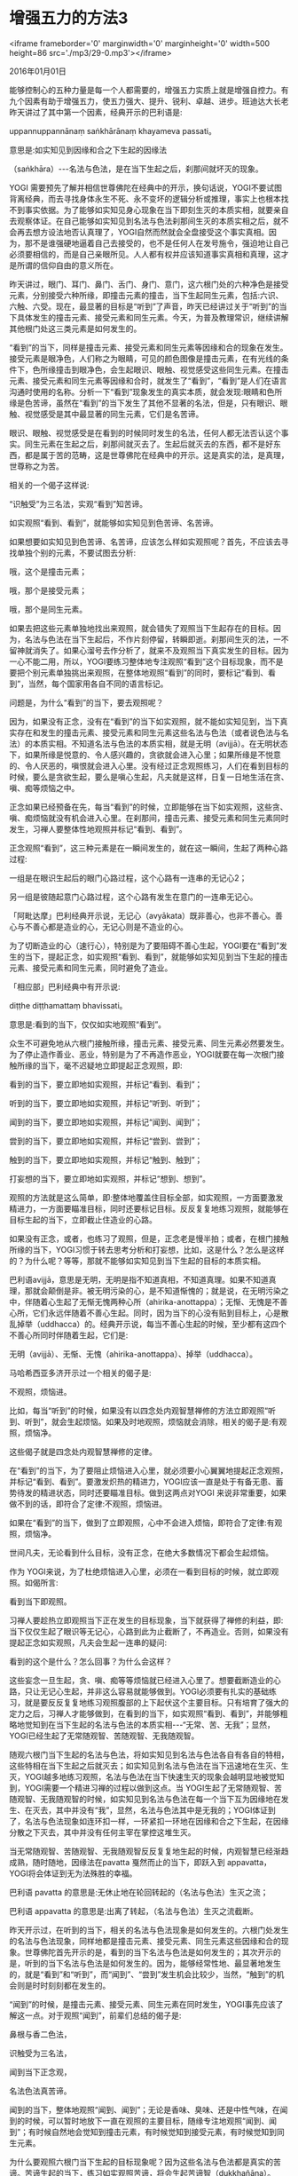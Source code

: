 * 增强五力的方法3

<iframe frameborder='0' marginwidth='0' marginheight='0' width=500 height=86 src='./mp3/29-0.mp3'></iframe>


2016年01月01日

能够控制心的五种力量是每一个人都需要的，增强五力实质上就是增强自控力。有九个因素有助于增强五力，使五力强大、提升、锐利、卓越、进步。班迪达大长老昨天讲过了其中第一个因素，经典开示的巴利语是:

uppannuppannānaṃ saṅkhārānaṃ khayameva passati。

意思是:如实知见到因缘和合之下生起的因缘法

（saṅkhāra）-﻿-﻿-名法与色法，是在当下生起之后，刹那间就坏灭的现象。

YOGI 需要预先了解并相信世尊佛陀在经典中的开示，换句话说，YOGI不要试图背离经典，而去寻找身体永生不死、永不变坏的逻辑分析或推理，事实上也根本找不到事实依据。为了能够如实知见身心现象在当下即刻生灭的本质实相，就要亲自去观察体证。在自己能够如实知见到名法与色法刹那间生灭的本质实相之后，就不会再去想方设法地否认真理了，YOGI自然而然就会全盘接受这个事实真相。因为，那不是谁强硬地逼着自己去接受的，也不是任何人在发号施令，强迫地让自己必须要相信的，而是自己亲眼所见。人人都有权并应该知道事实真相和真理，这才是所谓的信仰自由的意义所在。

昨天讲过，眼门、耳门、鼻门、舌门、身门、意门，这六根门处的六种净色是接受元素，分别接受六种所缘，即撞击元素的撞击，当下生起同生元素，包括:六识、六触、六受。现在，最显著的目标是“听到”了声音，昨天已经讲过关于“听到”的当下具体发生的撞击元素、接受元素和同生元素。今天，为普及教理常识，继续讲解其他根门处这三类元素是如何发生的。

“看到”的当下，同样是撞击元素、接受元素和同生元素等因缘和合的现象在发生。接受元素是眼净色，人们称之为眼睛，可见的颜色图像是撞击元素，在有光线的条件下，色所缘撞击到眼净色，会生起眼识、眼触、视觉感受这些同生元素。在撞击元素、接受元素和同生元素等因缘和合时，就发生了“看到”，“看到”是人们在语言沟通时使用的名称。分析一下“看到”现象发生的真实本质，就会发现:眼睛和色所缘是色苦谛，虽然在“看到”的当下发生了其他不显著的名法，但是，只有眼识、眼触、视觉感受是其中最显著的同生元素，它们是名苦谛。

眼识、眼触、视觉感受是在看到的时候同时发生的名法，任何人都无法否认这个事实。同生元素在生起之后，刹那间就灭去了。生起后就灭去的东西，都不是好东西，都是属于苦的范畴，这是世尊佛陀在经典中的开示。这是真实的法，是真理，世尊称之为苦。

相关的一个偈子这样说:

“识触受”为三名法，实观“看到”知苦谛。

如实观照“看到、看到”，就能够如实知见到色苦谛、名苦谛。

如果想要如实知见到色苦谛、名苦谛，应该怎么样如实观照呢？首先，不应该去寻找单独个别的元素，不要试图去分析:

哦，这个是撞击元素；

哦，那个是接受元素；

哦，那个是同生元素。

如果去把这些元素单独地找出来观照，就会错失了观照当下生起存在的目标。因为，名法与色法在当下生起后，不作片刻停留，转瞬即逝。刹那间生灭的法，一不留神就消失了。如果心溜号去作分析了，就来不及观照当下真实发生的目标。因为一心不能二用，所以，YOGI要练习整体地专注观照“看到”这个目标现象，而不是要把个别元素单独挑出来观照，在整体地观照“看到”的同时，要标记“看到、看到”，当然，每个国家用各自不同的语言标记。

问题是，为什么“看到”的当下，要去观照呢？

因为，如果没有正念，没有在“看到”的当下如实观照，就不能如实知见到，当下真实存在和发生的撞击元素、接受元素和同生元素这些名法与色法（或者说色法与名法）的本质实相。不知道名法与色法的本质实相，就是无明（avijjā）。在无明状态下，如果所缘是悦意的、令人感兴趣的，贪欲就会进入心里；如果所缘是不悦意的、令人厌恶的，嗔恨就会进入心里。没有经过正念观照练习，人们在看到目标的时候，要么是贪欲生起，要么是嗔心生起，凡夫就是这样，日复一日地生活在贪、嗔、痴等烦恼之中。

正念如果已经预备在先，每当“看到”的时候，立即能够在当下如实观照，这些贪、嗔、痴烦恼就没有机会进入心里。在刹那间，撞击元素、接受元素和同生元素同时发生，习禅人要整体性地观照并标记“看到、看到”。

正念观照“看到”，这三种元素是在一瞬间发生的，就在这一瞬间，生起了两种心路过程:

一组是在眼识生起后的眼门心路过程，这个心路有一连串的无记心2；

另一组是彼随起意门心路过程，这个心路有发生在意门的一连串无记心。

「阿毗达摩」巴利经典开示说，无记心（avyākata）既非善心，也非不善心。善心与不善心都是造业的心，无记心则是不造业的心。

为了切断造业的心（速行心），特别是为了要阻碍不善心生起，YOGI要在“看到”发生的当下，提起正念，如实观照“看到、看到”，就能够如实知见到当下生起的撞击元素、接受元素和同生元素，同时避免了造业。

「相应部」巴利经典中有开示说:

diṭṭhe diṭṭhamattaṃ bhavissati。

意思是:看到的当下，仅仅如实地观照“看到”。

[[./img/29-0.jpeg]]

众生不可避免地从六根门接触所缘，撞击元素、接受元素、同生元素必然要发生。为了停止造作善业、恶业，特别是为了不再造作恶业，YOGI就要在每一次根门接触所缘的当下，毫不迟疑地立即提起正念观照，即:

看到的当下，要立即地如实观照，并标记“看到、看到”；

听到的当下，要立即地如实观照，并标记“听到、听到”；

闻到的当下，要立即地如实观照，并标记“闻到、闻到”；

尝到的当下，要立即地如实观照，并标记“尝到、尝到”；

触到的当下，要立即地如实观照，并标记“触到、触到”；

打妄想的当下，要立即地如实观照，并标记“想到、想到”。

观照的方法就是这么简单，即:整体地覆盖住目标全部，如实观照，一方面要激发精进力，一方面要瞄准目标，同时还要标记目标。反反复复地练习观照，就能够在目标生起的当下，立即截止住造业的心路。

如果没有正念，或者，也练习了观照，但是，正念老是慢半拍；或者，在根门接触所缘的当下，YOGI习惯于转去思考分析和打妄想，比如，这是什么？怎么是这样的？为什么呢？等等，那就不能够如实知见到当下生起的目标的本质实相。

巴利语avijjā，意思是无明，无明是指不知道真相，不知道真理。如果不知道真理，那就会颠倒是非。被无明污染的心，是不知道惭愧的；就是说，在无明污染之中，伴随着心生起了无惭无愧两种心所（ahirika-anottappa）；无惭、无愧是不善心所，它们永远伴随着不善心生起。同时，因为当下的心没有贴到目标上，心是散乱掉举（uddhacca）的。经典开示说，每当不善心生起的时候，至少都有这四个不善心所同时伴随着生起，它们是:

无明（avijjā）、无惭、无愧（ahirika-anottappa）、掉举（uddhacca）。

马哈希西亚多济开示过一个相关的偈子是:

不观照，烦恼进。

比如，每当“听到”的时候，如果没有以四念处内观智慧禅修的方法立即观照“听到、听到”，就会生起烦恼。如果及时地观照，烦恼就会消除，相关的偈子是:有观照，烦恼净。

这些偈子就是四念处内观智慧禅修的定律。

在“看到”的当下，为了要阻止烦恼进入心里，就必须要小心翼翼地提起正念观照，并标记“看到、看到”。要激发炽热的精进力，YOGI应该一直是处于有备无患、蓄势待发的精进状态，同时还要瞄准目标。做到这两点对YOGI 来说非常重要，如果做不到的话，即符合了定律:不观照，烦恼进。

如果在“看到”的当下，做到了立即观照，心中不会进入烦恼，即符合了定律:有观照，烦恼净。

世间凡夫，无论看到什么目标，没有正念，在绝大多数情况下都会生起烦恼。

作为 YOGI来说，为了杜绝烦恼进入心里，必须在一看到目标的时候，就立即观照。如偈所言:

看到当下即观照。

习禅人要趁热立即观照当下正在发生的目标现象，当下就获得了禅修的利益，即:当下仅仅生起了眼识等无记心，心路到此为止截断了，不再造业。否则，如果没有提起正念如实观照，凡夫会生起一连串的疑问:

看到的这个是什么？怎么回事？为什么会这样？

这些妄念一旦生起，贪、嗔、痴等等烦恼就已经进入心里了。想要截断造业的心路，只让无记心生起，并非这么容易就能够做到。YOGI必须要有扎实的基础练习，就是要反反复复地练习观照腹部的上下起伏这个主要目标。只有培育了强大的定力之后，习禅人才能够做到，在看到的当下，如实观照“看到、看到”，并能够粗略地觉知到在当下生起的名法与色法的本质实相-﻿-﻿-“无常、苦、无我”；显然，YOGI已经生起了无常随观智、苦随观智、无我随观智。

随观六根门当下生起的名法与色法，将如实知见到名法与色法各自有各自的特相，这些特相在当下生起之后就灭去；如实知见到名法与色法在当下迅速地在生灭、生灭，YOGI越多地练习观照，名法与色法在当下快速生灭的现象会越明显地被觉知到，YOGI需要一个精进习禅的过程以做到这点。当 YOGI生起了无常随观智、苦随观智、无我随观智的时候，如实知见到名法与色法在每一个当下互为因缘地在发生、在灭去，其中并没有“我”，显然，名法与色法其中是无我的；YOGI体证到了，名法与色法现象如连环扣一样，一环紧扣一环地在因缘和合之下生起，在因缘分散之下灭去，其中并没有任何主宰在掌控这堆生灭。

当无常随观智、苦随观智、无我随观智反反复复地生起的时候，内观智慧已经渐趋成熟，随时随地，因缘法在pavatta 戛然而止的当下，即跃入到 appavatta，YOGI将会体证到无为法殊胜的幸福。

巴利语 pavatta 的意思是:无休止地在轮回转起的（名法与色法）生灭之流；

巴利语 appavatta 的意思是:出离了转起，（名法与色法）生灭之流截断。

昨天开示过，在听到的当下，相关的名法与色法现象是如何发生的。六根门处发生的名法与色法现象，同样地都是撞击元素、接受元素、同生元素这些因缘和合的现象。世尊佛陀首先开示的是，看到的当下名法与色法是如何发生的；其次开示的是，听到的当下名法与色法是如何发生的。因为，能够经常性地、最显著地发生的，就是“看到”和“听到”，而“闻到”、“尝到”发生机会比较少，当然，“触到”的机会则是时时刻刻都在发生的。

“闻到”的时候，是撞击元素、接受元素、同生元素在同时发生，YOGI事先应该了解这一点。对于观照“闻到”，前辈们总结的偈子是:

鼻根与香二色法，

识触受为三名法，

闻到当下正念观，

名法色法真苦谛。

闻到的当下，整体地观照“闻到、闻到”；无论是香味、臭味、还是中性气味，在闻到的时候，可以暂时地放下一直在观照的主要目标，随缘专注地观照“闻到、闻到”；有时候自然地会觉知到撞击元素，有时候觉知到接受元素，有时候觉知到同生元素。

为什么要观照六根门当下生起的目标现象呢？因为这些名法与色法都是真实的苦谛。苦谛生起的当下，练习如实观照苦谛，将会生起苦谛智（dukkhañāṇa）。YOGI为了要了知苦谛，为了生起苦谛智，就要在苦谛生起的当下，练习如实观照。如果没有练习观照，就不会生起苦谛智；不仅不会生起苦谛智，还至少会多生出来无惭、无愧、掉举等等不善心所这些烦恼污染；此外，贪、嗔等等一系列烦恼都有可能随时随地窜出来。所以说，每当闻到气味的时候，立即在当下如实观照“闻到、闻到”，心路即在无记状态停下来，不再继续造业。持续不断地保持正念如实观照，清净心就培育起来，心越来越清净，内观智慧将会开发增长，这被称为善心的培育。

[[./img/29-1.jpeg]]

YOGI每天吃饭只有两次，所以，用餐的观照练习机会不多。要在咀嚼甜品等固体食物的时候，在饮用饮品等液体食物的时候，练习观照这些动作，包括拿起勺子舀汤，喝汤等等。在排队去托钵堂的时候，要在路上观照行走的脚步。到达托钵堂之后，要观照所有身体动作，包括:身体停下来的动作，脱鞋的动作，收伞的动作，一节一节登上楼梯的动作；打饭的动作，走到座位前的动作，坐下去的动作；看到饭桌时，观照“看到、看到”；拿勺子，搅拌饭菜，舀起饭菜的动作，张口的动作，把饭菜送入口中，咀嚼的动作，等等等等，非常之多；以及咀嚼之后品尝到食物味道，等等，都需要这样细致观照。每天用餐两次，虽然吃饭的次数并不多，如果认认真真地练习观照，YOGI将能够觉悟殊胜之法。

班迪达大长老曾经在研究经典的时候了解到，在某个历史时期，斯里兰卡的僧众们曾经特别注重实践内观禅修。出家僧人在村庄里面托钵之后，并不是径直回到孤邸受用钵食，而是就近在村庄内供僧人专用的钵食亭里面受用钵食，钵食亭是在家居士供养给僧众们专用的。据说，没有一个钵食亭里面不曾有证悟阿罗汉的僧人；明白地说，就是每一个钵食亭里面，都有一些僧人在受用钵食的过程中，证悟了阿罗汉。

现在 YOGI们如果能够通过这一例证，真正了解并相信修习四念处内观智慧禅修殊胜的功德利益，就会倍加珍爱无上宝贵的佛法，加倍地激发精进力。即使是在用餐的过程中，自己也要细致认真地观照觉知，正念地用餐，都将能够获得殊胜的定力和智慧。就算是暂时还不能够觉悟初道初果，但是，为了觉悟圣道智、圣果智而精进习禅，绝不漏失正念，自己的定力和内观智慧都将能够迅速提升；至少，在提起正念观照目标的当下，自己已经远离了烦恼，这是修习四念处内观智慧禅修的当下就获得的利益。

根据四念处内观智慧禅修定律“不观照，烦恼进”，那么，在用餐全部过程中，YOGI的责任就是要能够毫无漏失地观照自己的一举一动。

全身对触所缘都会有觉知，比如，人们都能够觉知到硬、粗糙、软、细滑、冷、热、暖、轻、重、紧绷、僵硬、震动、移动等等，这些是撞击元素。全身除了坚硬、干燥的部位，如指甲、头发、死皮等等之外，其他湿润的部位都遍布着身净色，身净色接受到触所缘-﻿-﻿-撞击元素的撞击，同生元素-﻿-﻿-身识、身触、触觉感受即刻生起。

硬撞击到身净色，身识生起，即觉知到了硬；

软撞击到身净色，身识生起，即觉知到了软；

冷撞击到身净色，身识生起，即觉知到了冷；

热撞击到身净色，身识生起，即觉知到了热；

紧绷撞击到身净色，身识生起，即觉知到了紧绷；

震动撞击到身净色，身识生起，即觉知到了震动；

以此类推，因为身净色遍布全身，全身到处都会生起身识。

“触到”是最经常、最普遍生起的目标现象，当下的“触到”成为最显著的目标现象的时候，就要以四念处内观智慧禅修的方法，如实观照“接触、接触”。

下一次开示再给大家详细讲解，从观照腹部上下起伏的目标开始，如何观照“触”。

身心内六根门处生起的名法与色法，都是因缘和合的现象。名法与色法在持续不断地发生，即使在睡眠时间里，名法与色法都在持续不断地发生着，巴利语称之为uppannuppanna（在因缘和合之下不断地生起）。名法与色法从来都不是无缘无故地发生的，它们永远都是在相关的因缘和合之下一环紧扣一环地在发生，这在巴利语中称为saṅkhāra，意思是:由相关的因缘和合而在刹那间生灭之因缘法。通过反反复复地如实观照，YOGI如实知见到了:当下生起的名法与色法就是在不断地坏灭、坏灭而已。

对于这些教理常识，在未投入内观禅修之前就应该有所了解。如果当初自己曾经想要依赖逻辑推理和思考来推翻这个事实，那是因为自己从来都没有进行过正念的训练，从来都没有像现在这样，通过四念处内观智慧禅修的方法，如实观照过自己当下发生的身心现象。当初不进行正念观照，想要如实知见到自身发生的最粗显的名法与色法的本质实相都是遥不可及的，更不要奢望能够了知到必须通过逐级开发增长内观智慧之后，才能够如实知见到的名法与色法的极其微妙的本质实相。更为至关重要的是，仅仅依赖逻辑推理和思考想象，想要体证到真实有保障的寂静幸福，那才是天方夜谭。

所以，对于密集禅修了相当长时间的 YOGI们，已经获得了丰富的实践经验，今天你们学习相关教理知识的时机到了，班迪达大长老适时地引经据典开示了相关教理常识，并紧密地与内观禅修实践相结合，以期促进大家的禅修进步。余下的内容改天继续讲解。

--------------

